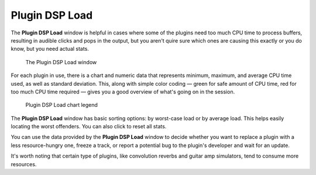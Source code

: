 .. _plugin_dsp_load:

Plugin DSP Load
===============

The **Plugin DSP Load** window is helpful in cases where some of the
plugins need too much CPU time to process buffers, resulting in audible
clicks and pops in the output, but you aren't quire sure which ones are
causing this exactly or you do know, but you need actual stats.

.. figure:: images/plugin-dsp-load.png
   :alt: The Plugin DSP Load window
   :figclass: hdimage

   The Plugin DSP Load window

For each plugin in use, there is a chart and numeric data that
represents minimum, maximum, and average CPU time used, as well as
standard deviation. This, along with simple color coding — green for
safe amount of CPU time, red for too much CPU time required — gives you
a good overview of what's going on in the session.

.. figure:: images/plugin-dsp-load-graph_en.svg
   :alt: The Plugin DSP Load window
   :figclass: hdimage

   Plugin DSP Load chart legend

The **Plugin DSP Load** window has basic sorting options: by worst-case
load or by average load. This helps easily locating the worst offenders.
You can also click to reset all stats.

You can use the data provided by the **Plugin DSP Load** window to
decide whether you want to replace a plugin with a less resource-hungry
one, freeze a track, or report a potential bug to the plugin's developer
and wait for an update.

It's worth noting that certain type of plugins, like convolution reverbs
and guitar amp simulators, tend to consume more resources.
